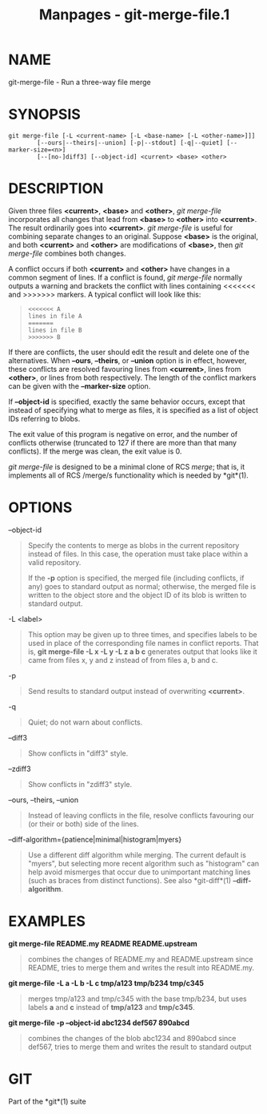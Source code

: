 #+TITLE: Manpages - git-merge-file.1
* NAME
git-merge-file - Run a three-way file merge

* SYNOPSIS
#+begin_example
git merge-file [-L <current-name> [-L <base-name> [-L <other-name>]]]
        [--ours|--theirs|--union] [-p|--stdout] [-q|--quiet] [--marker-size=<n>]
        [--[no-]diff3] [--object-id] <current> <base> <other>
#+end_example

* DESCRIPTION
Given three files *<current>*, *<base>* and *<other>*, /git merge-file/
incorporates all changes that lead from *<base>* to *<other>* into
*<current>*. The result ordinarily goes into *<current>*. /git
merge-file/ is useful for combining separate changes to an original.
Suppose *<base>* is the original, and both *<current>* and *<other>* are
modifications of *<base>*, then /git merge-file/ combines both changes.

A conflict occurs if both *<current>* and *<other>* have changes in a
common segment of lines. If a conflict is found, /git merge-file/
normally outputs a warning and brackets the conflict with lines
containing <<<<<<< and >>>>>>> markers. A typical conflict will look
like this:

#+begin_quote
#+begin_example
<<<<<<< A
lines in file A
=======
lines in file B
>>>>>>> B
#+end_example

#+end_quote

If there are conflicts, the user should edit the result and delete one
of the alternatives. When *--ours*, *--theirs*, or *--union* option is
in effect, however, these conflicts are resolved favouring lines from
*<current>*, lines from *<other>*, or lines from both respectively. The
length of the conflict markers can be given with the *--marker-size*
option.

If *--object-id* is specified, exactly the same behavior occurs, except
that instead of specifying what to merge as files, it is specified as a
list of object IDs referring to blobs.

The exit value of this program is negative on error, and the number of
conflicts otherwise (truncated to 127 if there are more than that many
conflicts). If the merge was clean, the exit value is 0.

/git merge-file/ is designed to be a minimal clone of RCS /merge/; that
is, it implements all of RCS /merge/s functionality which is needed by
*git*(1).

* OPTIONS
--object-id

#+begin_quote
Specify the contents to merge as blobs in the current repository instead
of files. In this case, the operation must take place within a valid
repository.

If the *-p* option is specified, the merged file (including conflicts,
if any) goes to standard output as normal; otherwise, the merged file is
written to the object store and the object ID of its blob is written to
standard output.

#+end_quote

-L <label>

#+begin_quote
This option may be given up to three times, and specifies labels to be
used in place of the corresponding file names in conflict reports. That
is, *git merge-file -L x -L y -L z a b c* generates output that looks
like it came from files x, y and z instead of from files a, b and c.

#+end_quote

-p

#+begin_quote
Send results to standard output instead of overwriting *<current>*.

#+end_quote

-q

#+begin_quote
Quiet; do not warn about conflicts.

#+end_quote

--diff3

#+begin_quote
Show conflicts in "diff3" style.

#+end_quote

--zdiff3

#+begin_quote
Show conflicts in "zdiff3" style.

#+end_quote

--ours, --theirs, --union

#+begin_quote
Instead of leaving conflicts in the file, resolve conflicts favouring
our (or their or both) side of the lines.

#+end_quote

--diff-algorithm={patience|minimal|histogram|myers}

#+begin_quote
Use a different diff algorithm while merging. The current default is
"myers", but selecting more recent algorithm such as "histogram" can
help avoid mismerges that occur due to unimportant matching lines (such
as braces from distinct functions). See also *git-diff*(1)
*--diff-algorithm*.

#+end_quote

* EXAMPLES
*git merge-file README.my README README.upstream*

#+begin_quote
combines the changes of README.my and README.upstream since README,
tries to merge them and writes the result into README.my.

#+end_quote

*git merge-file -L a -L b -L c tmp/a123 tmp/b234 tmp/c345*

#+begin_quote
merges tmp/a123 and tmp/c345 with the base tmp/b234, but uses labels *a*
and *c* instead of *tmp/a123* and *tmp/c345*.

#+end_quote

*git merge-file -p --object-id abc1234 def567 890abcd*

#+begin_quote
combines the changes of the blob abc1234 and 890abcd since def567, tries
to merge them and writes the result to standard output

#+end_quote

* GIT
Part of the *git*(1) suite
